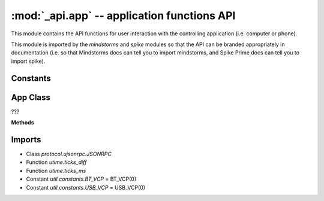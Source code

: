 :mod:`_api.app` -- application functions API
============================================

.. module:: _api.app
   :synopsis: application functions API

This module contains the API functions for user interaction with the
controlling application (i.e. computer or phone).

This module is imported by the `mindstorms` and `spike` modules so that the API
can be branded appropriately in documentation (i.e. so that Mindstorms docs can
tell you to import mindstorms, and Spike Prime docs can tell you to import
spike).

Constants
---------
.. data:: _NOT_CONNECTED_ERROR
   :value: The programming app is not connected to the hub.

   Error text for when the app and the hub have become disconnected.

App Class
---------
.. class:: App(???)

   ???

   **Methods**

   .. method:: play_sound(???)

      ???

   .. method:: _play_sound(???)

      ???

   .. method:: start_sound(???)

      ???

Imports
-------
* Class `protocol.ujsonrpc.JSONRPC`
* Function `utime.ticks_diff`
* Function `utime.ticks_ms`
* Constant `util.constants.BT_VCP` = BT_VCP(0)
* Constant `util.constants.USB_VCP` = USB_VCP(0)
